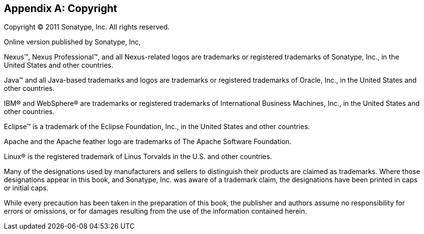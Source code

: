 [[copyright]]
[appendix]
== Copyright

Copyright © 2011 Sonatype, Inc. All rights reserved.

Online version published by Sonatype, Inc,

Nexus™, Nexus Professional™, and all Nexus-related logos are
trademarks or registered trademarks of Sonatype, Inc., in the United
States and other countries.

Java™ and all Java-based trademarks and logos are trademarks or
registered trademarks of Oracle, Inc., in the United States
and other countries.

IBM® and WebSphere® are trademarks or registered trademarks of
International Business Machines, Inc., in the United States and other
countries.

Eclipse™ is a trademark of the Eclipse Foundation, Inc., in the United
States and other countries.

Apache and the Apache feather logo are trademarks of The Apache
Software Foundation.

Linux® is the registered trademark of Linus Torvalds in the U.S. and
other countries.

Many of the designations used by manufacturers and sellers to
distinguish their products are claimed as trademarks. Where those
designations appear in this book, and Sonatype, Inc. was
aware of a trademark claim, the designations have been printed in caps
or initial caps.

While every precaution has been taken in the preparation of this book,
the publisher and authors assume no responsibility for errors or
omissions, or for damages resulting from the use of the information
contained herein.

////
/* Local Variables: */
/* ispell-personal-dictionary: "ispell.dict" */
/* End:             */
////

